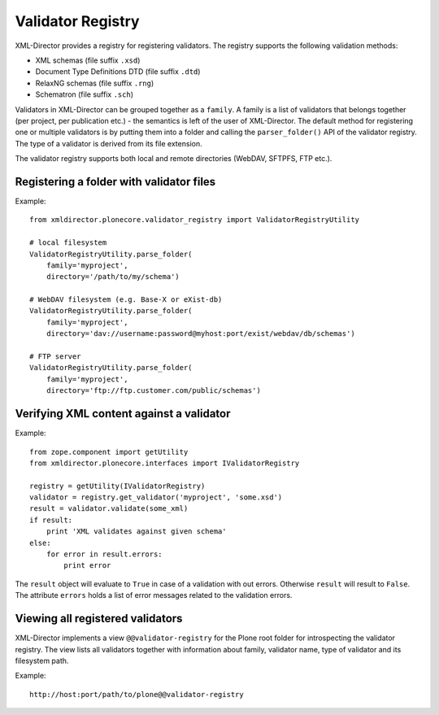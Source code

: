 Validator Registry
==================

XML-Director provides a registry for registering validators.
The registry supports the following validation methods:

- XML schemas (file suffix ``.xsd``)
- Document Type Definitions DTD (file suffix ``.dtd``)
- RelaxNG schemas (file suffix ``.rng``)
- Schematron (file suffix ``.sch``)

Validators in XML-Director can be grouped together as a ``family``.
A family is a list of validators that belongs together (per project, per 
publication etc.) - the semantics is left of the user of XML-Director.
The default method for registering one or multiple validators is by putting
them into a folder and calling the ``parser_folder()`` API of the validator 
registry. The type of a validator is derived from its file extension.

The validator registry supports both local and remote directories (WebDAV,
SFTPFS, FTP etc.).


Registering a folder with validator files
-----------------------------------------

Example::

    from xmldirector.plonecore.validator_registry import ValidatorRegistryUtility

    # local filesystem
    ValidatorRegistryUtility.parse_folder(
        family='myproject',
        directory='/path/to/my/schema')

    # WebDAV filesystem (e.g. Base-X or eXist-db)
    ValidatorRegistryUtility.parse_folder(
        family='myproject',
        directory='dav://username:password@myhost:port/exist/webdav/db/schemas')

    # FTP server 
    ValidatorRegistryUtility.parse_folder(
        family='myproject',
        directory='ftp://ftp.customer.com/public/schemas')


Verifying XML content against a validator
-----------------------------------------

Example::

    from zope.component import getUtility
    from xmldirector.plonecore.interfaces import IValidatorRegistry

    registry = getUtility(IValidatorRegistry)
    validator = registry.get_validator('myproject', 'some.xsd')
    result = validator.validate(some_xml)
    if result: 
        print 'XML validates against given schema'
    else:
        for error in result.errors:
            print error

The ``result`` object will evaluate to ``True`` in case of a validation with
out errors.  Otherwise ``result`` will result to ``False``. The attribute
``errors`` holds a list of error messages related to the validation errors.


Viewing all registered validators
---------------------------------

XML-Director implements a view ``@@validator-registry`` for the Plone root folder 
for introspecting the validator registry. The view lists all validators together with
information about family, validator name, type of validator and its filesystem path.    

Example::

    http://host:port/path/to/plone@@validator-registry
